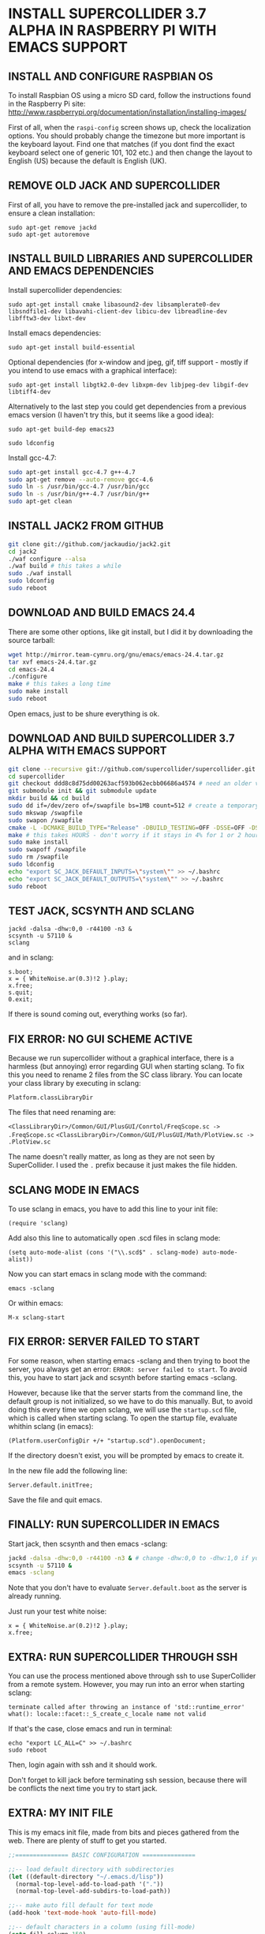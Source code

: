 * INSTALL SUPERCOLLIDER 3.7 ALPHA IN RASPBERRY PI WITH EMACS SUPPORT
  
** INSTALL AND CONFIGURE RASPBIAN OS
   
To install Raspbian OS using a micro SD card, follow the instructions found in the Raspberry Pi site:
    http://www.raspberrypi.org/documentation/installation/installing-images/
   
First of all, when the =raspi-config= screen shows up, check the localization options.  You should probably change the timezone but more important is the keyboard layout.  Find one that matches (if you dont find the exact keyboard select one of generic 101, 102 etc.) and then change the layout to English (US) because the default is English (UK).
      
** REMOVE OLD JACK AND SUPERCOLLIDER
   
First of all, you have to remove the pre-installed jack and supercollider, to ensure a clean installation:

: sudo apt-get remove jackd
: sudo apt-get autoremove

** INSTALL BUILD LIBRARIES AND SUPERCOLLIDER AND EMACS DEPENDENCIES
   
Install supercollider dependencies:

: sudo apt-get install cmake libasound2-dev libsamplerate0-dev libsndfile1-dev libavahi-client-dev libicu-dev libreadline-dev libfftw3-dev libxt-dev
   
Install emacs dependencies:

: sudo apt-get install build-essential
     
Optional dependencies (for x-window and jpeg, gif, tiff support - mostly if you intend to use emacs with a graphical interface):

: sudo apt-get install libgtk2.0-dev libxpm-dev libjpeg-dev libgif-dev libtiff4-dev
   
Alternatively to the last step you could get dependencies from a previous emacs version (I haven't try this, but it seems like a good idea):

: sudo apt-get build-dep emacs23
   
: sudo ldconfig
   
Install gcc-4.7:

#+BEGIN_SRC sh
sudo apt-get install gcc-4.7 g++-4.7
sudo apt-get remove --auto-remove gcc-4.6
sudo ln -s /usr/bin/gcc-4.7 /usr/bin/gcc
sudo ln -s /usr/bin/g++-4.7 /usr/bin/g++
sudo apt-get clean
#+END_SRC

** INSTALL JACK2 FROM GITHUB

#+BEGIN_SRC sh
git clone git://github.com/jackaudio/jack2.git
cd jack2
./waf configure --alsa
./waf build # this takes a while
sudo ./waf install
sudo ldconfig
sudo reboot
#+END_SRC

** DOWNLOAD AND BUILD EMACS 24.4
   
There are some other options, like git install, but I did it by downloading the source tarball:

#+BEGIN_SRC sh
wget http://mirror.team-cymru.org/gnu/emacs/emacs-24.4.tar.gz
tar xvf emacs-24.4.tar.gz
cd emacs-24.4
./configure
make # this takes a long time
sudo make install
sudo reboot
#+END_SRC

Open emacs, just to be shure everything is ok.
   
** DOWNLOAD AND BUILD SUPERCOLLIDER 3.7 ALPHA WITH EMACS SUPPORT

#+BEGIN_SRC sh
git clone --recursive git://github.com/supercollider/supercollider.git supercollider
cd supercollider
git checkout ddd8c8d75dd00263acf593b062ecbb06686a4574 # need an older version that still can use gcc - Note that you don't need to type the whole code, just the 7-10 first characters should be ok.
git submodule init && git submodule update
mkdir build && cd build
sudo dd if=/dev/zero of=/swapfile bs=1MB count=512 # create a temporary swap file
sudo mkswap /swapfile
sudo swapon /swapfile
cmake -L -DCMAKE_BUILD_TYPE="Release" -DBUILD_TESTING=OFF -DSSE=OFF -DSSE2=OFF -DSUPERNOVA=OFF -DNOVA_SIMD=ON -DNATIVE=OFF -DSC_QT=OFF -DSC_WII=OFF -DSC_ED=OFF -DSC_IDE=OFF -DSC_VIM=OFF -DSC_EL=ON -DCMAKE_C_FLAGS="-march=armv6 -mtune=arm1176jzf-s -mfloat-abi=hard -mfpu=vfp" -DCMAKE_CXX_FLAGS="-march=armv6 -mtune=arm1176jzf-s -mfloat-abi=hard -mfpu=vfp" ..
make # this takes HOURS - don't worry if it stays in 4% for 1 or 2 hours
sudo make install
sudo swapoff /swapfile
sudo rm /swapfile
sudo ldconfig
echo "export SC_JACK_DEFAULT_INPUTS=\"system\"" >> ~/.bashrc
echo "export SC_JACK_DEFAULT_OUTPUTS=\"system\"" >> ~/.bashrc
sudo reboot
#+END_SRC

** TEST JACK, SCSYNTH AND SCLANG

: jackd -dalsa -dhw:0,0 -r44100 -n3 &
: scsynth -u 57110 &
: sclang

and in sclang:

: s.boot;
: x = { WhiteNoise.ar(0.3)!2 }.play;
: x.free;
: s.quit;
: 0.exit;

If there is sound coming out, everything works (so far).

** FIX ERROR: NO GUI SCHEME ACTIVE
   
Because we run supercollider without a graphical interface, there is a harmless (but annoying) error regarding GUI when starting sclang. To fix this you need to rename 2 files from the SC class library. You can locate your class library by executing in sclang:

: Platform.classLibraryDir
   
The files that need renaming are:

=<ClassLibraryDir>/Common/GUI/PlusGUI/Conrtol/FreqScope.sc -> .FreqScope.sc=
=<ClassLibraryDir>/Common/GUI/PlusGUI/Math/PlotView.sc -> .PlotView.sc=
   
The name doesn't really matter, as long as they are not seen by SuperCollider. I used the =.= prefix because it just makes the file hidden.

** SCLANG MODE IN EMACS
   
To use sclang in emacs, you have to add this line to your init file:

: (require 'sclang)

Add also this line to automatically open .scd files in sclang mode:

: (setq auto-mode-alist (cons '("\\.scd$" . sclang-mode) auto-mode-alist))

Now you can start emacs in sclang mode with the command:

: emacs -sclang

Or within emacs:

: M-x sclang-start

** FIX ERROR: SERVER FAILED TO START

For some reason, when starting emacs -sclang and then trying to boot the server, you always get an error: =ERROR: server failed to start=. To avoid this, you have to start jack and scsynth before starting emacs -sclang.
   
However, because like that the server starts from the command line, the default group is not initialized, so we have to do this manually.
But, to avoid doing this every time we open sclang, we will use the =startup.scd= file, which is called when starting sclang.
To open the startup file, evaluate whithin sclang (in emacs):

: (Platform.userConfigDir +/+ "startup.scd").openDocument;
   
If the directory doesn't exist, you will be prompted by emacs to create it.

In the new file add the following line:

: Server.default.initTree;

Save the file and quit emacs.

** FINALLY: RUN SUPERCOLLIDER IN EMACS

Start jack, then scsynth and then emacs -sclang:

#+BEGIN_SRC sh
jackd -dalsa -dhw:0,0 -r44100 -n3 & # change -dhw:0,0 to -dhw:1,0 if you are using a usb audio interface
scsynth -u 57110 &
emacs -sclang
#+END_SRC

Note that you don't have to evaluate =Server.default.boot= as the server is already running.

Just run your test white noise:

: x = { WhiteNoise.ar(0.2)!2 }.play;
: x.free;

** EXTRA: RUN SUPERCOLLIDER THROUGH SSH

You can use the process mentioned above through ssh to use SuperCollider from a remote system. However, you may run into an error when starting sclang:

: terminate called after throwing an instance of 'std::runtime_error'
: what(): locale::facet::_S_create_c_locale name not valid
   
If that's the case, close emacs and run in terminal:

: echo "export LC_ALL=C" >> ~/.bashrc
: sudo reboot

Then, login again with ssh and it should work.

Don't forget to kill jack before terminating ssh session, because there will be conflicts the next time you try to start jack.

** EXTRA: MY INIT FILE

This is my emacs init file, made from bits and pieces gathered from the web. There are plenty of stuff to get you started.

#+BEGIN_SRC emacs-lisp
;;=============== BASIC CONFIGURATION ===============

;;-- load default directory with subdirectories
(let ((default-directory "~/.emacs.d/lisp"))
  (normal-top-level-add-to-load-path '("."))
  (normal-top-level-add-subdirs-to-load-path))

;;-- make auto fill default for text mode
(add-hook 'text-mode-hook 'auto-fill-mode)

;;-- default characters in a column (using fill-mode)
(setq fill-column 150)

;;-- line and column numbering
(line-number-mode 1)
(column-number-mode 1)

;;-- visual lines
(global-visual-line-mode t)

;;-- tab width
(setq tab-width 4)

;;-- scroll bar off  
(scroll-bar-mode -1)

;;-- type over marked text
(delete-selection-mode t)
(transient-mark-mode t)
(setq x-select-enable-clipboard t)

;;-- yes and no = y and n
(defalias 'yes-or-no-p 'y-or-n-p)

;;-- stop creating backups & autosaves
(setq make-backup-files nil)
(setq auto-save-default nil)

;;-- highlight matching parentheses
(show-paren-mode 1)

;;-- remove splash screen
(setq inhibit-splash-screen t)

;;============= INITIALIZE PACKAGES ===============

(when (>= emacs-major-version 24)
  (require 'package)
  (package-initialize)
  (add-to-list 'package-archives '("melpa" . "http://melpa.milkbox.net/packages/"))
  (unless package-archive-contents (package-refresh-contents))
)

;;================== IDO MODE ======================

(setq ido-enable-flex-matching t)
(setq ido-everywhere t)
(ido-mode 1)

;;============== AUTO-COMPLETE-MODE ================

(require 'auto-complete-config)
(add-to-list 'ac-dictionary-directories "~/.emacs.d/elpa/auto-complete-20141228.633/dict")
(ac-config-default)

;;============= SMARTPARENS MODE ===================

(require 'smartparens-config)
(smartparens-global-mode 1)
(sp-pair "`" nil :actions :rem)
(sp-local-pair 'sclang-mode "| " " |")

(setq lexical-binding 1)

;;============= WIN-SWITCH MODE ===================

(require 'win-switch)
(win-switch-setup-keys-ijkl "\C-xo")
(setq win-switch-other-window-first 1)
(setq win-switch-idle-time 120)

;;================== SCLANG-MODE ===================

;;(add-to-list 'load-path "/usr/local/bin/sclang")
(require 'sclang)

;;-- open .scd files with sclang mode and auto complete
(setq auto-mode-alist (cons '("\\.scd$" . sclang-mode) auto-mode-alist))
#+END_SRC

** SOURCES AND READINGS

http://www.raspberrypi.org/documentation/installation/installing-images/
http://supercollider.github.io/development/building-raspberrypi.html
http://sourceforge.net/p/supercollider/supercollider/ci/master/tree/editors/scel/
http://doc.sccode.org/Classes/Server.html
http://chrisperkins.blogspot.gr/2011/07/building-emacs-24.html
http://ergoemacs.org/emacs/building_emacs_on_linux.html
https://www.gnu.org/software/emacs/manual/html_node/emacs/

